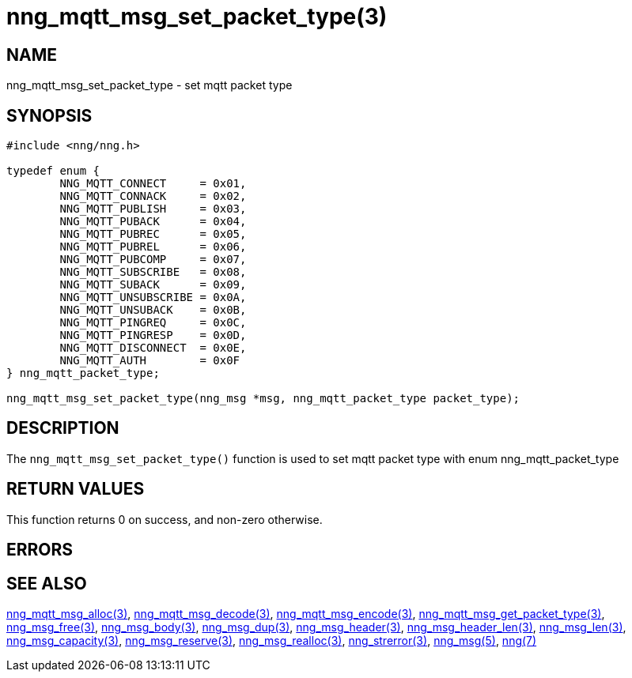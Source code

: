 = nng_mqtt_msg_set_packet_type(3)
//
// Copyright 2018 Staysail Systems, Inc. <info@staysail.tech>
// Copyright 2018 Capitar IT Group BV <info@capitar.com>
//
// This document is supplied under the terms of the MIT License, a
// copy of which should be located in the distribution where this
// file was obtained (LICENSE.txt).  A copy of the license may also be
// found online at https://opensource.org/licenses/MIT.
//

== NAME

nng_mqtt_msg_set_packet_type - set mqtt packet type 

== SYNOPSIS

[source, c]
----
#include <nng/nng.h>

typedef enum {
	NNG_MQTT_CONNECT     = 0x01,
	NNG_MQTT_CONNACK     = 0x02,
	NNG_MQTT_PUBLISH     = 0x03,
	NNG_MQTT_PUBACK      = 0x04,
	NNG_MQTT_PUBREC      = 0x05,
	NNG_MQTT_PUBREL      = 0x06,
	NNG_MQTT_PUBCOMP     = 0x07,
	NNG_MQTT_SUBSCRIBE   = 0x08,
	NNG_MQTT_SUBACK      = 0x09,
	NNG_MQTT_UNSUBSCRIBE = 0x0A,
	NNG_MQTT_UNSUBACK    = 0x0B,
	NNG_MQTT_PINGREQ     = 0x0C,
	NNG_MQTT_PINGRESP    = 0x0D,
	NNG_MQTT_DISCONNECT  = 0x0E,
	NNG_MQTT_AUTH        = 0x0F
} nng_mqtt_packet_type;

nng_mqtt_msg_set_packet_type(nng_msg *msg, nng_mqtt_packet_type packet_type);

----

== DESCRIPTION

The `nng_mqtt_msg_set_packet_type()` function is used to set mqtt packet type with enum nng_mqtt_packet_type

== RETURN VALUES

This function returns 0 on success, and non-zero otherwise.

== ERRORS

[horizontal]
// TODO 
// `NNG_ENOMEM`:: Insufficient free memory exists to allocate a message.

== SEE ALSO

[.text-left]
xref:nng_mqtt_msg_alloc.3.adoc[nng_mqtt_msg_alloc(3)],
xref:nng_mqtt_msg_decode.3.adoc[nng_mqtt_msg_decode(3)],
xref:nng_mqtt_msg_encode.3.adoc[nng_mqtt_msg_encode(3)],
xref:nng_mqtt_msg_get_packet_type.3.adoc[nng_mqtt_msg_get_packet_type(3)],
xref:nng_msg_free.3.adoc[nng_msg_free(3)],
xref:nng_msg_body.3.adoc[nng_msg_body(3)],
xref:nng_msg_dup.3.adoc[nng_msg_dup(3)],
xref:nng_msg_header.3.adoc[nng_msg_header(3)],
xref:nng_msg_header_len.3.adoc[nng_msg_header_len(3)],
xref:nng_msg_len.3.adoc[nng_msg_len(3)],
xref:nng_msg_capacity.3.adoc[nng_msg_capacity(3)],
xref:nng_msg_reserve.3.adoc[nng_msg_reserve(3)],
xref:nng_msg_realloc.3.adoc[nng_msg_realloc(3)],
xref:nng_strerror.3.adoc[nng_strerror(3)],
xref:nng_msg.5.adoc[nng_msg(5)],
xref:nng.7.adoc[nng(7)]
